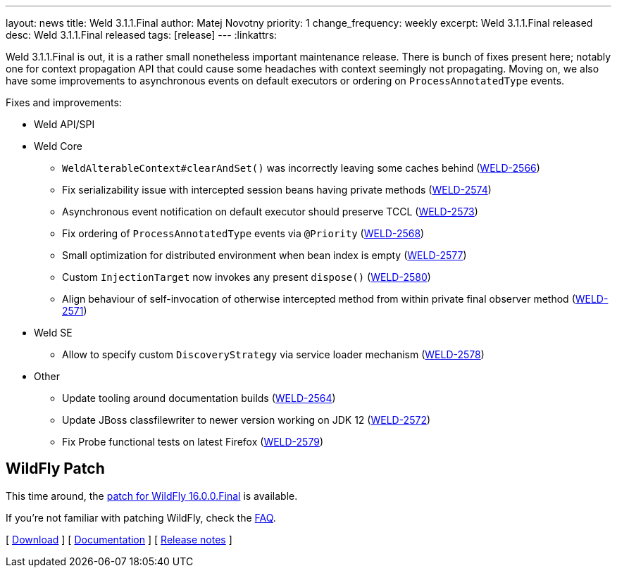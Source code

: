 ---
layout: news
title: Weld 3.1.1.Final
author: Matej Novotny
priority: 1
change_frequency: weekly
excerpt: Weld 3.1.1.Final released
desc: Weld 3.1.1.Final released
tags: [release]
---
:linkattrs:

Weld 3.1.1.Final is out, it is a rather small nonetheless important maintenance release.
There is bunch of fixes present here; notably one for context propagation API that could cause some headaches with context seemingly not propagating.
Moving on, we also have some improvements to asynchronous events on default executors or ordering on `ProcessAnnotatedType` events.

Fixes and improvements:

* Weld API/SPI

* Weld Core
** `WeldAlterableContext#clearAndSet()` was incorrectly leaving some caches behind (link:https://issues.jboss.org/browse/WELD-2566[WELD-2566, window="_blank"])
** Fix serializability issue with intercepted session beans having private methods (link:https://issues.jboss.org/browse/WELD-2574[WELD-2574, window="_blank"])
** Asynchronous event notification on default executor should preserve TCCL (link:https://issues.jboss.org/browse/WELD-2573[WELD-2573, window="_blank"])
** Fix ordering of `ProcessAnnotatedType` events via `@Priority` (link:https://issues.jboss.org/browse/WELD-2568[WELD-2568, window="_blank"])
** Small optimization for distributed environment when bean index is empty (link:https://issues.jboss.org/browse/WELD-2577[WELD-2577, window="_blank"])
** Custom `InjectionTarget` now invokes any present `dispose()` (link:https://issues.jboss.org/browse/WELD-2580[WELD-2580, window="_blank"])
** Align behaviour of self-invocation of otherwise intercepted method from within private final observer method (link:https://issues.jboss.org/browse/WELD-2571[WELD-2571, window="_blank"])

* Weld SE
** Allow to specify custom `DiscoveryStrategy` via service loader mechanism (link:https://issues.jboss.org/browse/WELD-2578[WELD-2578, window="_blank"])

* Other
** Update tooling around documentation builds (link:https://issues.jboss.org/browse/WELD-2564[WELD-2564, window="_blank"])
** Update JBoss classfilewriter to newer version working on JDK 12 (link:https://issues.jboss.org/browse/WELD-2572[WELD-2572, window="_blank"])
** Fix Probe functional tests on latest Firefox (link:https://issues.jboss.org/browse/WELD-2579[WELD-2579, window="_blank"])

== WildFly Patch

This time around, the link:http://download.jboss.org/weld/3.1.1.Final/wildfly-16.0.0.Final-weld-3.1.1.Final-patch.zip[patch for WildFly 16.0.0.Final, window="_blank"] is available.

If you’re not familiar with patching WildFly, check the link:/documentation/#12[FAQ].

&#91; link:/download/[Download] &#93;
&#91; link:http://docs.jboss.org/weld/reference/3.1.1.Final/en-US/html/[Documentation, window="_blank"] &#93;
&#91; link:https://issues.jboss.org/secure/ReleaseNote.jspa?projectId=12310891&version=12340657[Release notes, window="_blank"] &#93;
